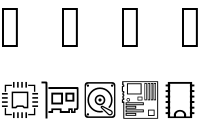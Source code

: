SplineFontDB: 3.2
FontName: GoVi
FullName: GoVi
FamilyName: GoVi
Weight: Book
Copyright: Copyright (c) 2020, Unknown
Version: 001.000
ItalicAngle: 0
UnderlinePosition: -96
UnderlineWidth: 51
Ascent: 819
Descent: 205
InvalidEm: 0
sfntRevision: 0x00010000
LayerCount: 2
Layer: 0 1 "Back" 1
Layer: 1 1 "Fore" 0
XUID: [1021 128 1559441951 12271694]
StyleMap: 0x0000
FSType: 0
OS2Version: 4
OS2_WeightWidthSlopeOnly: 0
OS2_UseTypoMetrics: 1
CreationTime: 1593810166
ModificationTime: 1593814975
PfmFamily: 17
TTFWeight: 400
TTFWidth: 5
LineGap: 92
VLineGap: 0
Panose: 2 0 5 9 0 0 0 0 0 0
OS2TypoAscent: 819
OS2TypoAOffset: 0
OS2TypoDescent: -205
OS2TypoDOffset: 0
OS2TypoLinegap: 92
OS2WinAscent: 788
OS2WinAOffset: 0
OS2WinDescent: 174
OS2WinDOffset: 0
HheadAscent: 788
HheadAOffset: 0
HheadDescent: -174
HheadDOffset: 0
OS2SubXSize: 666
OS2SubYSize: 717
OS2SubXOff: 0
OS2SubYOff: 143
OS2SupXSize: 666
OS2SupYSize: 717
OS2SupXOff: 0
OS2SupYOff: 492
OS2StrikeYSize: 50
OS2StrikeYPos: 264
OS2Vendor: 'PfEd'
OS2CodePages: 00000001.00000000
OS2UnicodeRanges: 00000004.00000000.00000000.00000000
MarkAttachClasses: 1
DEI: 91125
ShortTable: cvt  2
  33
  633
EndShort
ShortTable: maxp 16
  1
  0
  8
  208
  26
  0
  0
  2
  0
  1
  1
  0
  64
  46
  0
  0
EndShort
LangName: 1033 "" "" "Regular" "FontForge 2.0 : GoVi : 3-7-2020"
GaspTable: 1 65535 2 0
Encoding: Custom
UnicodeInterp: none
NameList: AGL For New Fonts
DisplaySize: -48
AntiAlias: 1
FitToEm: 0
WinInfo: 38 38 13
BeginChars: 65539 8

StartChar: .notdef
Encoding: 65536 -1 0
Width: 1024
Flags: W
TtInstrs:
PUSHB_2
 1
 0
MDAP[rnd]
ALIGNRP
PUSHB_3
 7
 4
 0
MIRP[min,rnd,black]
SHP[rp2]
PUSHB_2
 6
 5
MDRP[rp0,min,rnd,grey]
ALIGNRP
PUSHB_3
 3
 2
 0
MIRP[min,rnd,black]
SHP[rp2]
SVTCA[y-axis]
PUSHB_2
 3
 0
MDAP[rnd]
ALIGNRP
PUSHB_3
 5
 4
 0
MIRP[min,rnd,black]
SHP[rp2]
PUSHB_3
 7
 6
 1
MIRP[rp0,min,rnd,grey]
ALIGNRP
PUSHB_3
 1
 2
 0
MIRP[min,rnd,black]
SHP[rp2]
EndTTInstrs
LayerCount: 2
Fore
SplineSet
34 0 m 1,0,-1
 34 682 l 1,1,-1
 305 682 l 1,2,-1
 305 0 l 1,3,-1
 34 0 l 1,0,-1
68 34 m 1,4,-1
 271 34 l 1,5,-1
 271 648 l 1,6,-1
 68 648 l 1,7,-1
 68 34 l 1,4,-1
EndSplineSet
Validated: 1
EndChar

StartChar: .null
Encoding: 65537 -1 1
Width: 0
GlyphClass: 2
Flags: W
LayerCount: 2
Fore
Validated: 1
EndChar

StartChar: nonmarkingreturn
Encoding: 65538 -1 2
Width: 1024
GlyphClass: 2
Flags: W
LayerCount: 2
Fore
Validated: 1
EndChar

StartChar: cpu
Encoding: 48 1 3
Width: 1024
GlyphClass: 2
Flags: W
LayerCount: 2
Fore
SplineSet
333 -81 m 1,0,-1
 333 -7 l 1,1,-1
 353 -7 l 1,2,-1
 373 -7 l 1,3,-1
 373 -81 l 1,4,-1
 373 -155 l 1,5,-1
 353 -155 l 1,6,-1
 333 -155 l 1,7,-1
 333 -81 l 1,0,-1
439 -81 m 1,8,-1
 439 -7 l 1,9,-1
 459 -7 l 1,10,-1
 479 -7 l 1,11,-1
 479 -81 l 1,12,-1
 479 -155 l 1,13,-1
 459 -155 l 1,14,-1
 439 -155 l 1,15,-1
 439 -81 l 1,8,-1
545 -81 m 1,16,-1
 545 -7 l 1,17,-1
 565 -7 l 1,18,-1
 585 -7 l 1,19,-1
 585 -81 l 1,20,-1
 585 -155 l 1,21,-1
 565 -155 l 1,22,-1
 545 -155 l 1,23,-1
 545 -81 l 1,16,-1
651 -81 m 1,24,-1
 651 -7 l 1,25,-1
 672 -7 l 1,26,-1
 692 -7 l 1,27,-1
 692 -81 l 1,28,-1
 692 -155 l 1,29,-1
 672 -155 l 1,30,-1
 651 -155 l 1,31,-1
 651 -81 l 1,24,-1
122 8 m 1,32,-1
 122 99 l 1,33,-1
 139 99 l 1,34,-1
 156 99 l 1,35,-1
 156 26 l 1,36,-1
 156 -49 l 1,37,-1
 229 -49 l 1,38,-1
 303 -49 l 1,39,-1
 303 -66 l 1,40,-1
 303 -83 l 1,41,-1
 213 -83 l 1,42,-1
 122 -83 l 1,43,-1
 122 8 l 1,32,-1
721 -66 m 1,44,-1
 721 -49 l 1,45,-1
 795 -49 l 1,46,-1
 869 -49 l 1,47,-1
 869 26 l 1,48,-1
 869 99 l 1,49,-1
 886 99 l 1,50,-1
 903 99 l 1,51,-1
 903 8 l 1,52,-1
 903 -83 l 1,53,-1
 812 -83 l 1,54,-1
 721 -83 l 1,55,-1
 721 -66 l 1,44,-1
299 308 m 1,56,-1
 299 522 l 1,57,-1
 512 522 l 1,58,-1
 725 522 l 1,59,-1
 725 308 l 1,60,-1
 725 94 l 1,61,-1
 668 94 l 1,62,-1
 609 94 l 1,63,-1
 591 113 l 1,64,-1
 572 130 l 1,65,-1
 512 130 l 1,66,-1
 452 130 l 1,67,-1
 433 113 l 1,68,-1
 415 94 l 1,69,-1
 356 94 l 1,70,-1
 299 94 l 1,71,-1
 299 308 l 1,56,-1
414 152 m 1,72,-1
 431 169 l 1,73,-1
 512 169 l 1,74,-1
 593 169 l 1,75,-1
 610 152 l 1,76,-1
 628 134 l 1,77,-1
 657 134 l 1,78,-1
 688 134 l 1,79,-1
 688 308 l 1,80,-1
 688 483 l 1,81,-1
 512 483 l 1,82,-1
 336 483 l 1,83,-1
 336 308 l 1,84,-1
 336 134 l 1,85,-1
 367 134 l 1,86,-1
 396 134 l 1,87,-1
 414 152 l 1,72,-1
50 148 m 1,88,-1
 50 168 l 1,89,-1
 124 168 l 1,90,-1
 197 168 l 1,91,-1
 197 148 l 1,92,-1
 197 128 l 1,93,-1
 124 128 l 1,94,-1
 50 128 l 1,95,-1
 50 148 l 1,88,-1
827 150 m 1,96,-1
 827 169 l 1,97,-1
 900 169 l 1,98,-1
 974 169 l 1,99,-1
 974 150 l 1,100,-1
 974 129 l 1,101,-1
 900 129 l 1,102,-1
 827 129 l 1,103,-1
 827 150 l 1,96,-1
50 254 m 1,104,-1
 50 274 l 1,105,-1
 124 274 l 1,106,-1
 197 274 l 1,107,-1
 197 254 l 1,108,-1
 197 234 l 1,109,-1
 124 234 l 1,110,-1
 50 234 l 1,111,-1
 50 254 l 1,104,-1
827 255 m 1,112,-1
 827 275 l 1,113,-1
 900 275 l 1,114,-1
 974 275 l 1,115,-1
 974 255 l 1,116,-1
 974 236 l 1,117,-1
 900 236 l 1,118,-1
 827 236 l 1,119,-1
 827 255 l 1,112,-1
50 360 m 1,120,-1
 50 380 l 1,121,-1
 124 380 l 1,122,-1
 197 380 l 1,123,-1
 197 360 l 1,124,-1
 197 340 l 1,125,-1
 124 340 l 1,126,-1
 50 340 l 1,127,-1
 50 360 l 1,120,-1
827 361 m 1,128,-1
 827 381 l 1,129,-1
 900 381 l 1,130,-1
 974 381 l 1,131,-1
 974 361 l 1,132,-1
 974 341 l 1,133,-1
 900 341 l 1,134,-1
 827 341 l 1,135,-1
 827 361 l 1,128,-1
50 466 m 1,136,-1
 50 486 l 1,137,-1
 124 486 l 1,138,-1
 197 486 l 1,139,-1
 197 466 l 1,140,-1
 197 446 l 1,141,-1
 124 446 l 1,142,-1
 50 446 l 1,143,-1
 50 466 l 1,136,-1
827 467 m 1,144,-1
 827 487 l 1,145,-1
 900 487 l 1,146,-1
 974 487 l 1,147,-1
 974 467 l 1,148,-1
 974 447 l 1,149,-1
 900 447 l 1,150,-1
 827 447 l 1,151,-1
 827 467 l 1,144,-1
122 607 m 1,152,-1
 122 698 l 1,153,-1
 213 698 l 1,154,-1
 304 698 l 1,155,-1
 304 681 l 1,156,-1
 304 665 l 1,157,-1
 230 665 l 1,158,-1
 156 665 l 1,159,-1
 156 591 l 1,160,-1
 156 517 l 1,161,-1
 139 517 l 1,162,-1
 122 517 l 1,163,-1
 122 607 l 1,152,-1
869 591 m 1,164,-1
 869 665 l 1,165,-1
 795 665 l 1,166,-1
 721 665 l 1,167,-1
 721 681 l 1,168,-1
 721 698 l 1,169,-1
 812 698 l 1,170,-1
 903 698 l 1,171,-1
 903 607 l 1,172,-1
 903 517 l 1,173,-1
 886 517 l 1,174,-1
 869 517 l 1,175,-1
 869 591 l 1,164,-1
333 696 m 1,176,-1
 333 769 l 1,177,-1
 352 769 l 1,178,-1
 372 769 l 1,179,-1
 372 696 l 1,180,-1
 372 624 l 1,181,-1
 352 624 l 1,182,-1
 333 624 l 1,183,-1
 333 696 l 1,176,-1
438 696 m 1,184,-1
 438 769 l 1,185,-1
 458 769 l 1,186,-1
 478 769 l 1,187,-1
 478 696 l 1,188,-1
 478 624 l 1,189,-1
 458 624 l 1,190,-1
 438 624 l 1,191,-1
 438 696 l 1,184,-1
544 696 m 1,192,-1
 544 769 l 1,193,-1
 564 769 l 1,194,-1
 584 769 l 1,195,-1
 584 696 l 1,196,-1
 584 624 l 1,197,-1
 564 624 l 1,198,-1
 544 624 l 1,199,-1
 544 696 l 1,192,-1
650 696 m 1,200,-1
 650 769 l 1,201,-1
 670 769 l 1,202,-1
 690 769 l 1,203,-1
 690 696 l 1,204,-1
 690 624 l 1,205,-1
 670 624 l 1,206,-1
 650 624 l 1,207,-1
 650 696 l 1,200,-1
EndSplineSet
Validated: 1
EndChar

StartChar: gpu
Encoding: 49 2 4
Width: 1024
GlyphClass: 2
Flags: W
LayerCount: 2
Fore
SplineSet
133 780 m 0,0,1
 165 780 165 780 173 776 c 0,2,3
 187 769 187 769 190 751 c 0,4,5
 191 745 191 745 191 290 c 2,6,-1
 191 -166 l 1,7,-1
 167 -166 l 1,8,-1
 142 -166 l 1,9,-1
 142 279 l 2,10,11
 142 716 142 716 140 726 c 0,12,13
 140 732 140 732 136 732 c 0,14,15
 87 732 87 732 67 732 c 128,-1,16
 47 732 47 732 38 732 c 1,17,18
 38 756 38 756 38 756.5 c 128,-1,19
 38 757 38 757 38 780 c 1,20,21
 114 780 114 780 133 780 c 0,0,1
216 639 m 1,22,-1
 589 639 l 1,23,-1
 963 639 l 2,24,25
 972 637 972 637 977 633.5 c 128,-1,26
 982 630 982 630 983 627 c 128,-1,27
 984 624 984 624 985 614 c 2,28,-1
 986 358 l 2,29,30
 987 120 987 120 985 100 c 0,31,32
 983 86 983 86 978 76 c 0,33,34
 968 54 968 54 948 52 c 0,35,36
 944 52 944 52 910 52 c 1,37,-1
 910 -25 l 1,38,-1
 795 -25 l 1,39,-1
 795 51 l 1,40,-1
 767 51 l 1,41,-1
 767 -25 l 1,42,-1
 638 -25 l 1,43,-1
 507 -25 l 1,44,-1
 507 12 l 1,45,-1
 507 49 l 1,46,-1
 421 49 l 1,47,-1
 335 49 l 1,48,-1
 335 12 l 1,49,-1
 335 -25 l 1,50,-1
 275 -25 l 1,51,-1
 216 -25 l 1,52,-1
 216 0 l 1,53,-1
 216 25 l 1,54,-1
 253 25 l 1,55,-1
 290 25 l 1,56,-1
 290 58 l 1,57,-1
 290 92 l 1,58,-1
 421 92 l 1,59,-1
 552 92 l 1,60,-1
 552 58 l 1,61,-1
 552 25 l 1,62,-1
 638 25 l 2,63,64
 685 25 685 25 724 24 c 1,65,66
 724 89 724 89 724 94 c 1,67,-1
 780 94 l 1,68,-1
 837 94 l 1,69,-1
 837 56 l 1,70,-1
 837 18 l 1,71,-1
 869 18 l 1,72,-1
 869 56 l 1,73,-1
 869 94 l 1,74,75
 877 94 877 94 895 94 c 128,-1,76
 913 94 913 94 923 94 c 0,77,78
 928 94 928 94 932.5 98 c 128,-1,79
 937 102 937 102 938 106 c 0,80,81
 941 124 941 124 942 345 c 2,82,-1
 942 573 l 2,83,84
 944 587 944 587 934 588 c 0,85,86
 820 591 820 591 216 588 c 1,87,-1
 216 614 l 1,88,-1
 216 639 l 1,22,-1
290 496 m 1,89,-1
 439 496 l 1,90,-1
 589 496 l 1,91,-1
 589 344 l 1,92,-1
 589 193 l 1,93,-1
 439 193 l 1,94,-1
 290 193 l 1,95,-1
 290 344 l 1,96,-1
 290 496 l 1,89,-1
650 496 m 1,97,-1
 765 496 l 1,98,-1
 880 496 l 1,99,-1
 880 381 l 1,100,-1
 880 266 l 1,101,-1
 765 266 l 1,102,-1
 650 266 l 1,103,-1
 650 381 l 1,104,-1
 650 496 l 1,97,-1
335 446 m 1,105,-1
 335 344 l 1,106,-1
 335 242 l 1,107,-1
 437 242 l 1,108,-1
 540 242 l 1,109,-1
 540 344 l 1,110,-1
 540 446 l 1,111,-1
 437 446 l 1,112,-1
 335 446 l 1,105,-1
699 446 m 1,113,-1
 699 379 l 1,114,-1
 699 311 l 1,115,-1
 765 311 l 1,116,-1
 830 311 l 1,117,-1
 830 379 l 1,118,-1
 830 446 l 1,119,-1
 765 446 l 1,120,-1
 699 446 l 1,113,-1
EndSplineSet
Validated: 33
EndChar

StartChar: hd
Encoding: 50 3 5
Width: 1024
GlyphClass: 2
Flags: W
LayerCount: 2
Fore
SplineSet
193 765 m 2,0,-1
 831 765 l 2,1,2
 862 765 862 765 883.5 743.5 c 128,-1,3
 905 722 905 722 905 691 c 2,4,-1
 905 -77 l 2,5,6
 905 -108 905 -108 883.5 -129.5 c 128,-1,7
 862 -151 862 -151 831 -151 c 2,8,-1
 193 -151 l 2,9,10
 162 -151 162 -151 140.5 -129.5 c 128,-1,11
 119 -108 119 -108 119 -77 c 2,12,-1
 119 691 l 2,13,14
 119 722 119 722 140.5 743.5 c 128,-1,15
 162 765 162 765 193 765 c 2,0,-1
219 726 m 2,16,17
 191 726 191 726 171.5 706.5 c 128,-1,18
 152 687 152 687 152 658 c 2,19,-1
 152 -44 l 2,20,21
 152 -73 152 -73 171.5 -92.5 c 128,-1,22
 191 -112 191 -112 219 -112 c 2,23,-1
 805 -112 l 2,24,25
 833 -112 833 -112 852.5 -92.5 c 128,-1,26
 872 -73 872 -73 872 -44 c 2,27,-1
 872 658 l 2,28,29
 872 687 872 687 852.5 706.5 c 128,-1,30
 833 726 833 726 805 726 c 2,31,-1
 219 726 l 2,16,17
202.5 706 m 128,-1,33
 215 706 215 706 223.5 696.5 c 128,-1,34
 232 687 232 687 232 675 c 128,-1,35
 232 663 232 663 223.5 654 c 128,-1,36
 215 645 215 645 202.5 645 c 128,-1,37
 190 645 190 645 181.5 654 c 128,-1,38
 173 663 173 663 173 675 c 128,-1,39
 173 687 173 687 181.5 696.5 c 128,-1,32
 190 706 190 706 202.5 706 c 128,-1,33
821.5 705 m 128,-1,41
 834 705 834 705 842.5 696 c 128,-1,42
 851 687 851 687 851 675 c 128,-1,43
 851 663 851 663 842.5 654 c 128,-1,44
 834 645 834 645 821.5 645 c 128,-1,45
 809 645 809 645 800.5 654 c 128,-1,46
 792 663 792 663 792 675 c 128,-1,47
 792 687 792 687 800.5 696 c 128,-1,40
 809 705 809 705 821.5 705 c 128,-1,41
512 629 m 128,-1,49
 645 629 645 629 739.5 534.5 c 128,-1,50
 834 440 834 440 834 307 c 0,51,52
 834 191 834 191 760 102 c 1,53,-1
 722 122 l 1,54,55
 793 201 793 201 793 307 c 0,56,57
 793 423 793 423 710.5 505.5 c 128,-1,58
 628 588 628 588 512 588 c 2,59,-1
 511 588 l 2,60,61
 395 587 395 587 313 505 c 128,-1,62
 231 423 231 423 231 307 c 256,63,64
 231 191 231 191 313.5 109 c 128,-1,65
 396 27 396 27 512 27 c 0,66,67
 539 27 539 27 566 33 c 1,68,-1
 601 -1 l 1,69,70
 557 -14 557 -14 512 -14 c 0,71,72
 379 -14 379 -14 284.5 80 c 128,-1,73
 190 174 190 174 190 307 c 128,-1,74
 190 440 190 440 284.5 534.5 c 128,-1,48
 379 629 379 629 512 629 c 128,-1,49
512 443 m 128,-1,76
 568 443 568 443 608 403.5 c 128,-1,77
 648 364 648 364 648 307.5 c 128,-1,78
 648 251 648 251 608 211 c 128,-1,79
 568 171 568 171 512 171 c 128,-1,80
 456 171 456 171 416 211 c 128,-1,81
 376 251 376 251 376 307.5 c 128,-1,82
 376 364 376 364 416 403.5 c 128,-1,75
 456 443 456 443 512 443 c 128,-1,76
512 402 m 256,83,84
 472 402 472 402 444.5 374.5 c 128,-1,85
 417 347 417 347 417 307 c 128,-1,86
 417 267 417 267 444.5 239.5 c 128,-1,87
 472 212 472 212 512 212 c 128,-1,88
 552 212 552 212 579.5 239.5 c 128,-1,89
 607 267 607 267 607 307 c 128,-1,90
 607 347 607 347 579.5 374.5 c 128,-1,91
 552 402 552 402 512 402 c 256,83,84
512 348 m 128,-1,93
 529 348 529 348 541 336.5 c 128,-1,94
 553 325 553 325 553 307.5 c 128,-1,95
 553 290 553 290 541 278 c 128,-1,96
 529 266 529 266 512 266 c 128,-1,97
 495 266 495 266 483 278 c 128,-1,98
 471 290 471 290 471 307.5 c 128,-1,99
 471 325 471 325 483 336.5 c 128,-1,92
 495 348 495 348 512 348 c 128,-1,93
565 162 m 1,100,-1
 565 162 l 1,101,102
 574 162 574 162 582 159 c 1,103,-1
 582 159 l 1,104,105
 583 158 583 158 584 158 c 2,106,-1
 797 48 l 2,107,108
 815 40 815 40 827 22.5 c 128,-1,109
 839 5 839 5 839 -16 c 0,110,111
 839 -46 839 -46 818 -67 c 128,-1,112
 797 -88 797 -88 766 -88 c 0,113,114
 734 -88 734 -88 713 -65 c 2,115,-1
 541 98 l 2,116,117
 540 99 540 99 539 100 c 0,118,119
 529 110 529 110 528.5 125 c 128,-1,120
 528 140 528 140 539 151 c 128,-1,121
 550 162 550 162 565 162 c 1,100,-1
566 130 m 257,122,123
 566 130 566 130 565 130 c 0,124,125
 562 130 562 130 561 127 c 128,-1,126
 560 124 560 124 562 123 c 0,127,128
 566 118 566 118 574.5 110 c 128,-1,129
 583 102 583 102 586 99 c 0,130,131
 615 72 615 72 667.5 22 c 128,-1,132
 720 -28 720 -28 740 -47 c 0,133,134
 751 -55 751 -55 766 -55 c 128,-1,135
 781 -55 781 -55 792 -47 c 0,136,137
 814 -30 814 -30 805 -5 c 0,138,139
 800 12 800 12 782 19 c 0,140,141
 757 32 757 32 714 54.5 c 128,-1,142
 671 77 671 77 635 95.5 c 128,-1,143
 599 114 599 114 567 130 c 0,144,145
 566 130 566 130 566 130 c 257,122,123
202.5 -31 m 128,-1,147
 215 -31 215 -31 223.5 -39.5 c 128,-1,148
 232 -48 232 -48 232 -61 c 128,-1,149
 232 -74 232 -74 223.5 -82.5 c 128,-1,150
 215 -91 215 -91 202.5 -91 c 128,-1,151
 190 -91 190 -91 181.5 -82.5 c 128,-1,152
 173 -74 173 -74 173 -61 c 128,-1,153
 173 -48 173 -48 181.5 -39.5 c 128,-1,146
 190 -31 190 -31 202.5 -31 c 128,-1,147
EndSplineSet
Validated: 37
EndChar

StartChar: mb
Encoding: 51 4 6
Width: 1024
GlyphClass: 2
Flags: W
LayerCount: 2
Fore
SplineSet
55 787 m 1,0,-1
 976 787 l 1,1,2
 977 650 977 650 976.5 294.5 c 128,-1,3
 976 -61 976 -61 976 -172 c 0,4,5
 975 -173 975 -173 530 -173.5 c 128,-1,6
 85 -174 85 -174 84 -172 c 2,7,-1
 84 233 l 1,8,9
 58 233 58 233 48 233 c 1,10,-1
 48 325 l 1,11,-1
 81 325 l 1,12,-1
 81 344 l 1,13,-1
 61 344 l 1,14,15
 62 372 62 372 61 417 c 1,16,-1
 81 417 l 1,17,-1
 81 437 l 1,18,19
 62 437 62 437 61 437 c 1,20,21
 61 480 61 480 61 498 c 1,22,-1
 81 498 l 1,23,-1
 81 517 l 1,24,25
 72 517 72 517 48 517 c 1,26,27
 47 620 47 620 48 664 c 1,28,-1
 81 664 l 1,29,-1
 81 684 l 1,30,-1
 55 684 l 1,31,-1
 55 787 l 1,0,-1
88 766 m 1,32,-1
 88 765 l 1,33,-1
 89 703 l 1,34,35
 96 703 96 703 97 703 c 0,36,37
 102 703 102 703 106 699.5 c 128,-1,38
 110 696 110 696 110 691 c 2,39,-1
 110 656 l 2,40,41
 110 651 110 651 106 647.5 c 128,-1,42
 102 644 102 644 97 644 c 2,43,-1
 77 644 l 1,44,45
 77 545 77 545 77 537 c 1,46,47
 79 537 79 537 83.5 537 c 128,-1,48
 88 537 88 537 90.5 537 c 128,-1,49
 93 537 93 537 97 537 c 0,50,51
 102 537 102 537 106 533 c 128,-1,52
 110 529 110 529 110 524 c 2,53,-1
 110 489 l 2,54,55
 110 484 110 484 106 480.5 c 128,-1,56
 102 477 102 477 97 477 c 2,57,-1
 91 477 l 1,58,59
 91 460 91 460 91 456 c 1,60,61
 93 456 93 456 95 456 c 0,62,63
 96 456 96 456 97 456 c 0,64,65
 102 456 102 456 106 452.5 c 128,-1,66
 110 449 110 449 110 443 c 2,67,-1
 110 409 l 2,68,69
 110 404 110 404 106 400 c 128,-1,70
 102 396 102 396 97 396 c 2,71,-1
 91 396 l 1,72,73
 91 373 91 373 91 369 c 1,74,-1
 96 369 l 2,75,76
 102 369 102 369 106 365 c 128,-1,77
 110 361 110 361 110 356 c 2,78,-1
 110 317 l 2,79,80
 110 312 110 312 106 308.5 c 128,-1,81
 102 305 102 305 96 305 c 2,82,-1
 77 305 l 1,83,84
 77 305 77 305 77 287 c 2,85,-1
 77 269 l 1,86,-1
 98 269 l 2,87,88
 110 269 110 269 111 255 c 0,89,90
 108 -14 108 -14 111 -152 c 1,91,92
 204 -152 204 -152 375.5 -151.5 c 128,-1,93
 547 -151 547 -151 687 -151 c 128,-1,94
 827 -151 827 -151 952 -152 c 1,95,-1
 952 746 l 1,96,-1
 952 765 l 1,97,-1
 952 766 l 1,98,99
 858 765 858 765 537 765.5 c 128,-1,100
 216 766 216 766 88 766 c 1,32,-1
626 743 m 1,101,-1
 687 743 l 1,102,103
 688 601 688 601 687 299 c 1,104,-1
 626 299 l 1,105,-1
 626 743 l 1,101,-1
707 743 m 1,106,-1
 768 743 l 1,107,-1
 768 299 l 1,108,-1
 707 299 l 1,109,-1
 707 743 l 1,106,-1
786 743 m 1,110,-1
 847 743 l 1,111,-1
 847 299 l 1,112,-1
 786 299 l 1,113,-1
 786 743 l 1,110,-1
860 743 m 1,114,-1
 922 743 l 1,115,-1
 922 299 l 1,116,-1
 860 299 l 1,117,-1
 860 743 l 1,114,-1
178 735 m 1,118,-1
 553 735 l 1,119,-1
 553 592 l 1,120,-1
 553 450 l 1,121,-1
 178 450 l 1,122,-1
 178 592 l 1,123,-1
 178 735 l 1,118,-1
643 721 m 1,124,-1
 643 322 l 1,125,-1
 670 322 l 1,126,-1
 670 721 l 1,127,-1
 643 721 l 1,124,-1
724 721 m 1,128,-1
 724 322 l 1,129,-1
 750 322 l 1,130,-1
 750 721 l 1,131,-1
 724 721 l 1,128,-1
804 721 m 1,132,-1
 804 322 l 1,133,-1
 829 322 l 1,134,-1
 829 721 l 1,135,-1
 804 721 l 1,132,-1
878 721 m 1,136,-1
 878 322 l 1,137,-1
 904 322 l 1,138,-1
 904 721 l 1,139,-1
 878 721 l 1,136,-1
203 711 m 1,140,-1
 203 473 l 1,141,-1
 527 473 l 1,142,-1
 527 711 l 1,143,-1
 203 711 l 1,140,-1
449 393 m 1,144,-1
 574 393 l 1,145,-1
 574 295 l 1,146,-1
 449 295 l 1,147,-1
 449 393 l 1,144,-1
467 374 m 1,148,-1
 467 314 l 1,149,-1
 555 314 l 1,150,-1
 555 374 l 1,151,-1
 467 374 l 1,148,-1
212 358 m 128,-1,153
 231 358 231 358 244.5 344.5 c 128,-1,154
 258 331 258 331 258 312 c 128,-1,155
 258 293 258 293 244.5 279 c 128,-1,156
 231 265 231 265 212 265 c 128,-1,157
 193 265 193 265 179.5 279 c 128,-1,158
 166 293 166 293 166 312 c 128,-1,159
 166 331 166 331 179.5 344.5 c 128,-1,152
 193 358 193 358 212 358 c 128,-1,153
212 339 m 128,-1,161
 201 339 201 339 192.5 331.5 c 128,-1,162
 184 324 184 324 184 312.5 c 128,-1,163
 184 301 184 301 192.5 293 c 128,-1,164
 201 285 201 285 212 285 c 128,-1,165
 223 285 223 285 231.5 293 c 128,-1,166
 240 301 240 301 240 312.5 c 128,-1,167
 240 324 240 324 231.5 331.5 c 128,-1,160
 223 339 223 339 212 339 c 128,-1,161
144 248 m 1,168,-1
 610 248 l 1,169,-1
 610 174 l 1,170,-1
 144 174 l 1,171,-1
 144 248 l 1,168,-1
170 224 m 1,172,-1
 170 198 l 1,173,-1
 585 198 l 1,174,-1
 585 224 l 1,175,-1
 170 224 l 1,172,-1
144 159 m 1,176,-1
 415 159 l 1,177,-1
 415 85 l 1,178,-1
 144 85 l 1,179,-1
 144 159 l 1,176,-1
170 135 m 1,180,-1
 170 109 l 1,181,-1
 390 109 l 1,182,-1
 390 135 l 1,183,-1
 170 135 l 1,180,-1
144 66 m 1,184,-1
 610 66 l 1,185,-1
 610 -8 l 1,186,-1
 144 -8 l 1,187,-1
 144 66 l 1,184,-1
717 60 m 1,188,-1
 885 60 l 1,189,-1
 885 -101 l 1,190,-1
 717 -101 l 1,191,-1
 717 60 l 1,188,-1
170 42 m 1,192,-1
 170 15 l 1,193,-1
 585 15 l 1,194,-1
 585 42 l 1,195,-1
 170 42 l 1,192,-1
738 38 m 1,196,-1
 738 -78 l 1,197,-1
 863 -78 l 1,198,-1
 863 38 l 1,199,-1
 738 38 l 1,196,-1
144 -24 m 1,200,-1
 415 -24 l 1,201,-1
 415 -97 l 1,202,-1
 144 -97 l 1,203,-1
 144 -24 l 1,200,-1
170 -47 m 1,204,-1
 170 -74 l 1,205,-1
 390 -74 l 1,206,-1
 390 -47 l 1,207,-1
 170 -47 l 1,204,-1
EndSplineSet
Validated: 33
EndChar

StartChar: ram
Encoding: 52 5 7
Width: 1024
GlyphClass: 2
Flags: W
LayerCount: 2
Fore
SplineSet
614 -59 m 1,0,-1
 669 -59 l 1,1,-1
 669 -114 l 1,2,-1
 614 -114 l 1,3,-1
 614 -59 l 1,0,-1
355 -59 m 1,4,-1
 410 -59 l 1,5,-1
 410 -114 l 1,6,-1
 355 -114 l 1,7,-1
 355 -59 l 1,4,-1
201 769 m 1,8,-1
 822 769 l 1,9,-1
 822 -155 l 1,10,-1
 201 -155 l 1,11,-1
 201 769 l 1,8,-1
258 722 m 1,12,-1
 258 -114 l 1,13,-1
 767 -114 l 1,14,-1
 767 722 l 1,15,-1
 258 722 l 1,12,-1
144 703 m 1,16,-1
 259 703 l 1,17,-1
 259 655 l 1,18,-1
 144 655 l 1,19,-1
 144 703 l 1,16,-1
766 703 m 1,20,-1
 880 703 l 1,21,-1
 880 655 l 1,22,-1
 766 655 l 1,23,-1
 766 703 l 1,20,-1
144 559 m 1,24,-1
 259 559 l 1,25,-1
 259 511 l 1,26,-1
 144 511 l 1,27,-1
 144 559 l 1,24,-1
766 559 m 1,28,-1
 880 559 l 1,29,-1
 880 511 l 1,30,-1
 766 511 l 1,31,-1
 766 559 l 1,28,-1
144 419 m 1,32,-1
 259 419 l 1,33,-1
 259 371 l 1,34,-1
 144 371 l 1,35,-1
 144 419 l 1,32,-1
766 419 m 1,36,-1
 880 419 l 1,37,-1
 880 371 l 1,38,-1
 766 371 l 1,39,-1
 766 419 l 1,36,-1
144 280 m 1,40,-1
 259 280 l 1,41,-1
 259 231 l 1,42,-1
 144 231 l 1,43,-1
 144 280 l 1,40,-1
766 280 m 1,44,-1
 880 280 l 1,45,-1
 880 231 l 1,46,-1
 766 231 l 1,47,-1
 766 280 l 1,44,-1
144 135 m 1,48,-1
 259 135 l 1,49,-1
 259 87 l 1,50,-1
 144 87 l 1,51,-1
 144 135 l 1,48,-1
766 135 m 1,52,-1
 880 135 l 1,53,-1
 880 87 l 1,54,-1
 766 87 l 1,55,-1
 766 135 l 1,52,-1
144 -5 m 1,56,-1
 259 -5 l 1,57,-1
 259 -53 l 1,58,-1
 144 -53 l 1,59,-1
 144 -5 l 1,56,-1
766 -5 m 1,60,-1
 880 -5 l 1,61,-1
 880 -53 l 1,62,-1
 766 -53 l 1,63,-1
 766 -5 l 1,60,-1
512.5 54 m 128,-1,65
 570 54 570 54 614 22 c 128,-1,66
 658 -10 658 -10 669 -59 c 1,67,-1
 614 -59 l 1,68,69
 606 -28 606 -28 577 -8.5 c 128,-1,70
 548 11 548 11 511.5 11 c 128,-1,71
 475 11 475 11 446.5 -9 c 128,-1,72
 418 -29 418 -29 410 -59 c 1,73,-1
 355 -59 l 1,74,75
 365 -10 365 -10 410 22 c 128,-1,64
 455 54 455 54 512.5 54 c 128,-1,65
EndSplineSet
Validated: 5
EndChar
EndChars
EndSplineFont
